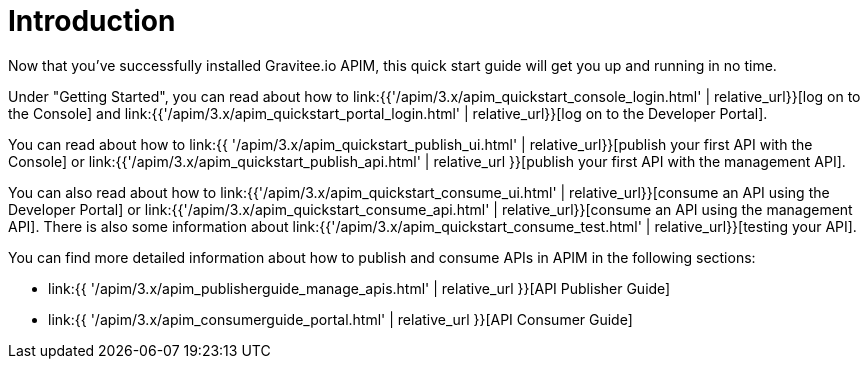 = Introduction
:page-sidebar: apim_3_x_sidebar
:page-permalink: apim/3.x/apim_quickstart_publish.html
:page-folder: apim/quickstart
:page-layout: apim3x

Now that you've successfully installed Gravitee.io APIM, this quick start guide will get you up and running in no time. 

Under "Getting Started", you can read about how to link:{{'/apim/3.x/apim_quickstart_console_login.html' | relative_url}}[log on to the Console] and link:{{'/apim/3.x/apim_quickstart_portal_login.html' | relative_url}}[log on to the Developer Portal].

You can read about how to link:{{ '/apim/3.x/apim_quickstart_publish_ui.html' | relative_url}}[publish your first API with the Console] or link:{{'/apim/3.x/apim_quickstart_publish_api.html' | relative_url }}[publish your first API with the management API].

You can also read about how to link:{{'/apim/3.x/apim_quickstart_consume_ui.html' | relative_url}}[consume an API using the Developer Portal] or link:{{'/apim/3.x/apim_quickstart_consume_api.html' | relative_url}}[consume an API using the management API]. There is also some information about link:{{'/apim/3.x/apim_quickstart_consume_test.html' | relative_url}}[testing your API].

You can find more detailed information about how to publish and consume APIs in APIM in the following sections:

* link:{{ '/apim/3.x/apim_publisherguide_manage_apis.html' | relative_url }}[API Publisher Guide]
* link:{{ '/apim/3.x/apim_consumerguide_portal.html' | relative_url }}[API Consumer Guide]
